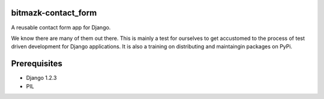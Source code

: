 bitmazk-contact_form
============

A reusable contact form app for Django.

We know there are many of them out there. This is mainly a test for ourselves
to get accustomed to the process of test driven development for Django
applications. It is also a training on distributing and maintaingin packages on
PyPi.

Prerequisites
=============

- Django 1.2.3
- PIL
